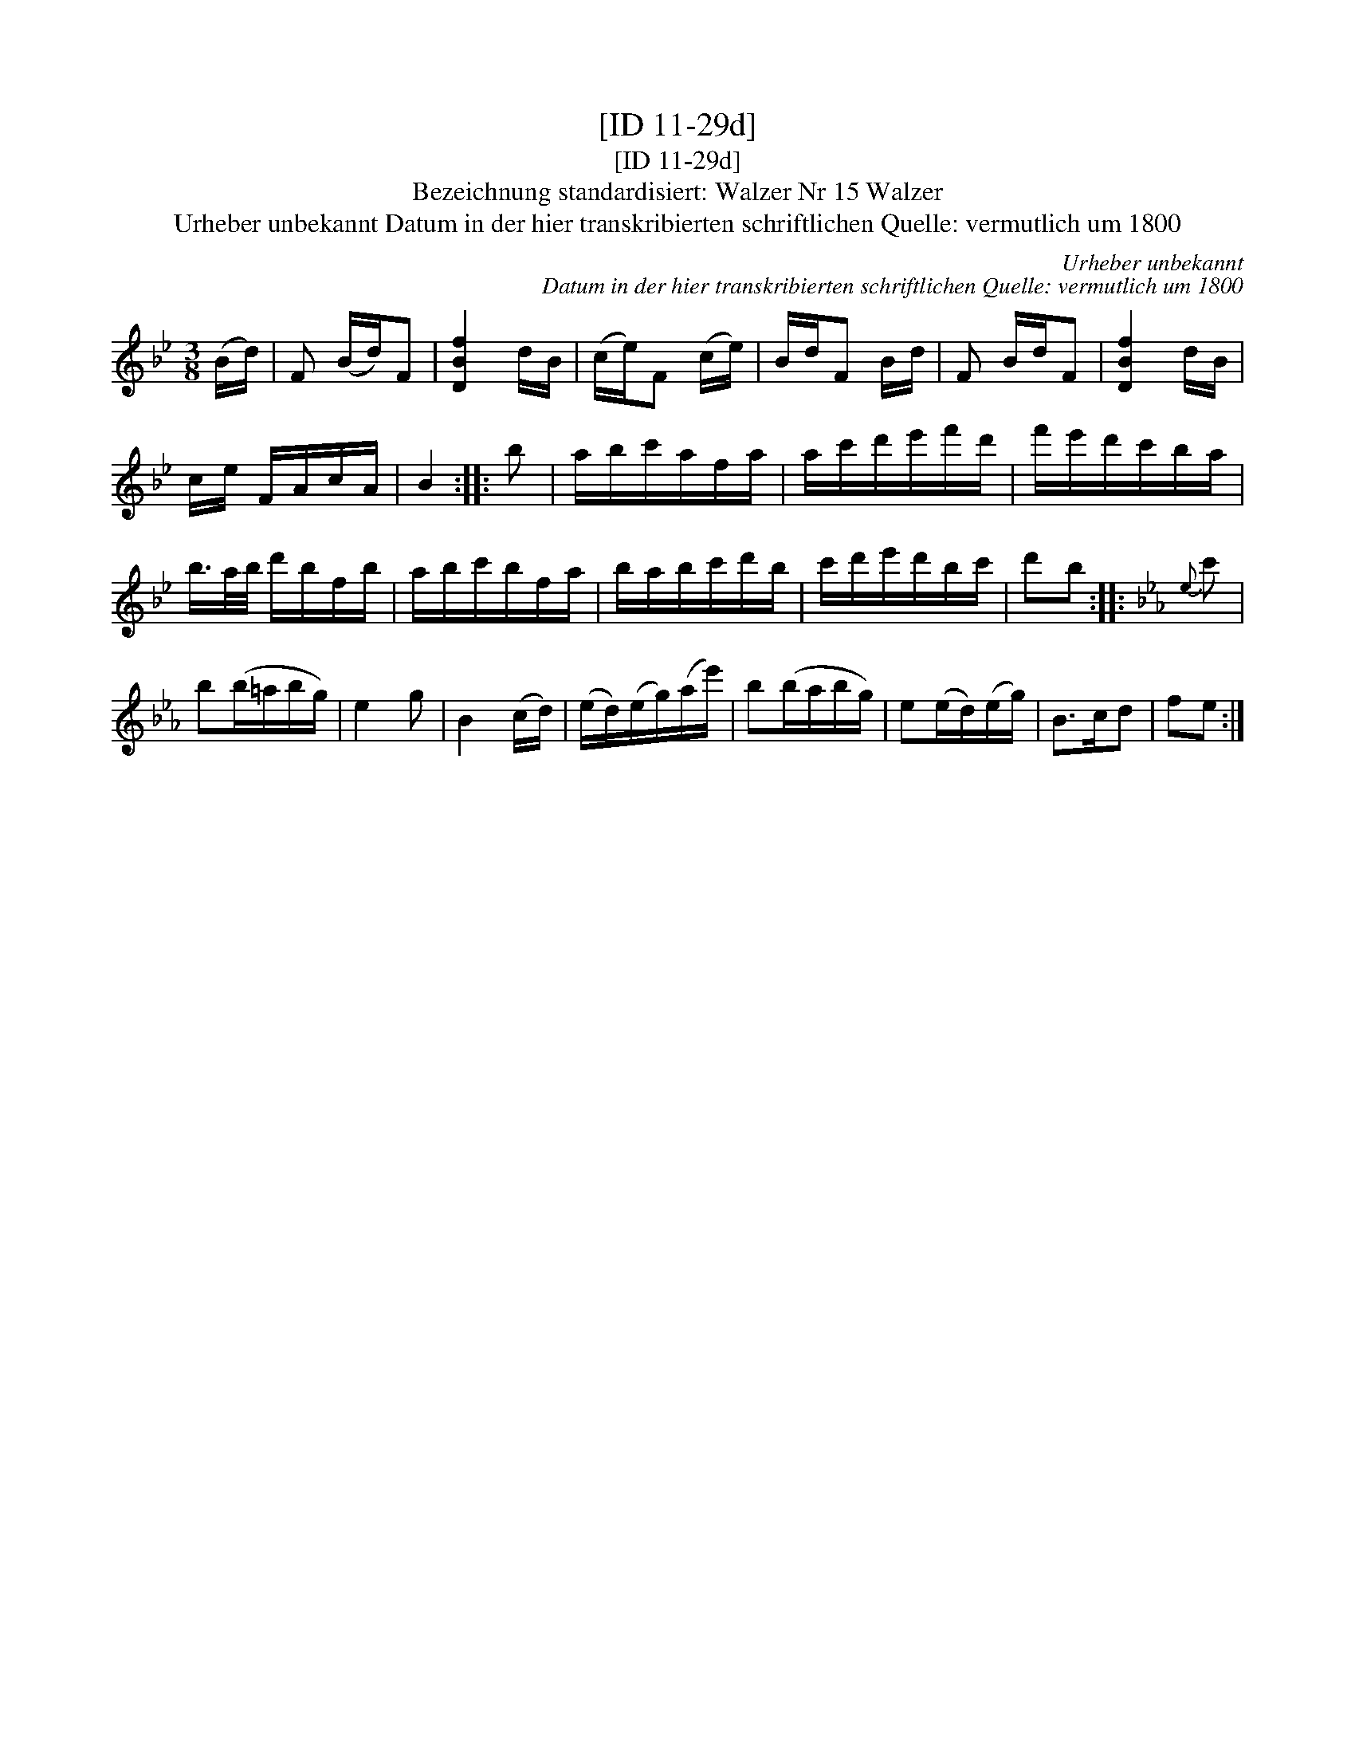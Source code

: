 X:1
T:[ID 11-29d]
T:[ID 11-29d]
T:Bezeichnung standardisiert: Walzer Nr 15 Walzer
T:Urheber unbekannt Datum in der hier transkribierten schriftlichen Quelle: vermutlich um 1800
C:Urheber unbekannt
C:Datum in der hier transkribierten schriftlichen Quelle: vermutlich um 1800
L:1/8
M:3/8
K:Bb
V:1 treble 
V:1
 (B/d/) | F (B/d/)F | [DBf]2 d/B/ | (c/e/)F (c/e/) | B/d/F B/d/ | F B/d/F | [DBf]2 d/B/ | %7
 c/e/ F/A/c/A/ | B2 :: b | a/b/c'/a/f/a/ | a/c'/d'/e'/f'/d'/ | f'/e'/d'/c'/b/a/ | %13
 b/>a/b/4 d'/b/f/b/ | a/b/c'/b/f/a/ | b/a/b/c'/d'/b/ | c'/d'/e'/d'/b/c'/ | d'b ::[K:Eb]{e} c' | %19
 b(b/=a/b/g/) | e2 g | B2 (c/d/) | (e/d/)(e/g/)(a/e'/) | b(b/a/b/g/) | e(e/d/)(e/g/) | B>cd | fe :| %27

